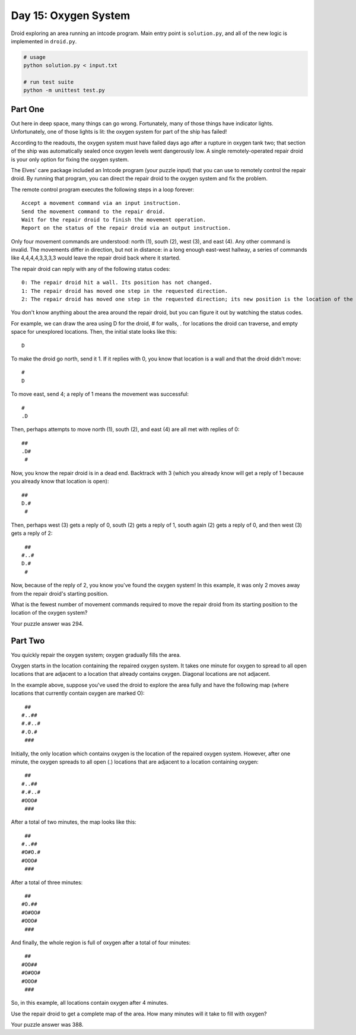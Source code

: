 =====================
Day 15: Oxygen System
=====================

Droid exploring an area running an intcode program. Main entry point is ``solution.py``, and all of the new logic is implemented in ``droid.py``.

.. code:: sh

  # usage
  python solution.py < input.txt

  # run test suite
  python -m unittest test.py


Part One
--------

Out here in deep space, many things can go wrong. Fortunately, many of those things have indicator lights. Unfortunately, one of those lights is lit: the oxygen system for part of the ship has failed!

According to the readouts, the oxygen system must have failed days ago after a rupture in oxygen tank two; that section of the ship was automatically sealed once oxygen levels went dangerously low. A single remotely-operated repair droid is your only option for fixing the oxygen system.

The Elves' care package included an Intcode program (your puzzle input) that you can use to remotely control the repair droid. By running that program, you can direct the repair droid to the oxygen system and fix the problem.

The remote control program executes the following steps in a loop forever:

::

  Accept a movement command via an input instruction.
  Send the movement command to the repair droid.
  Wait for the repair droid to finish the movement operation.
  Report on the status of the repair droid via an output instruction.
Only four movement commands are understood: north (1), south (2), west (3), and east (4). Any other command is invalid. The movements differ in direction, but not in distance: in a long enough east-west hallway, a series of commands like 4,4,4,4,3,3,3,3 would leave the repair droid back where it started.

The repair droid can reply with any of the following status codes:

::

  0: The repair droid hit a wall. Its position has not changed.
  1: The repair droid has moved one step in the requested direction.
  2: The repair droid has moved one step in the requested direction; its new position is the location of the oxygen system.
You don't know anything about the area around the repair droid, but you can figure it out by watching the status codes.

For example, we can draw the area using D for the droid, # for walls, . for locations the droid can traverse, and empty space for unexplored locations. Then, the initial state looks like this:

::

        
        
     D  
        
        
To make the droid go north, send it 1. If it replies with 0, you know that location is a wall and that the droid didn't move:

::

        
     #  
     D  
        
        
To move east, send 4; a reply of 1 means the movement was successful:

::

        
     #  
     .D 
        
        
Then, perhaps attempts to move north (1), south (2), and east (4) are all met with replies of 0:

::

        
     ## 
     .D#
      # 
        
Now, you know the repair droid is in a dead end. Backtrack with 3 (which you already know will get a reply of 1 because you already know that location is open):

::

        
     ## 
     D.#
      # 
        
Then, perhaps west (3) gets a reply of 0, south (2) gets a reply of 1, south again (2) gets a reply of 0, and then west (3) gets a reply of 2:

::

        
     ## 
    #..#
    D.# 
     #  
Now, because of the reply of 2, you know you've found the oxygen system! In this example, it was only 2 moves away from the repair droid's starting position.

What is the fewest number of movement commands required to move the repair droid from its starting position to the location of the oxygen system?

Your puzzle answer was 294.


Part Two
--------

You quickly repair the oxygen system; oxygen gradually fills the area.

Oxygen starts in the location containing the repaired oxygen system. It takes one minute for oxygen to spread to all open locations that are adjacent to a location that already contains oxygen. Diagonal locations are not adjacent.

In the example above, suppose you've used the droid to explore the area fully and have the following map (where locations that currently contain oxygen are marked O):

::

   ##   
  #..## 
  #.#..#
  #.O.# 
   ###  
Initially, the only location which contains oxygen is the location of the repaired oxygen system. However, after one minute, the oxygen spreads to all open (.) locations that are adjacent to a location containing oxygen:

::

   ##   
  #..## 
  #.#..#
  #OOO# 
   ###  
After a total of two minutes, the map looks like this:

::

   ##   
  #..## 
  #O#O.#
  #OOO# 
   ###  
After a total of three minutes:

::

   ##   
  #O.## 
  #O#OO#
  #OOO# 
   ###  
And finally, the whole region is full of oxygen after a total of four minutes:

::

   ##   
  #OO## 
  #O#OO#
  #OOO# 
   ###  
So, in this example, all locations contain oxygen after 4 minutes.

Use the repair droid to get a complete map of the area. How many minutes will it take to fill with oxygen?

Your puzzle answer was 388.
